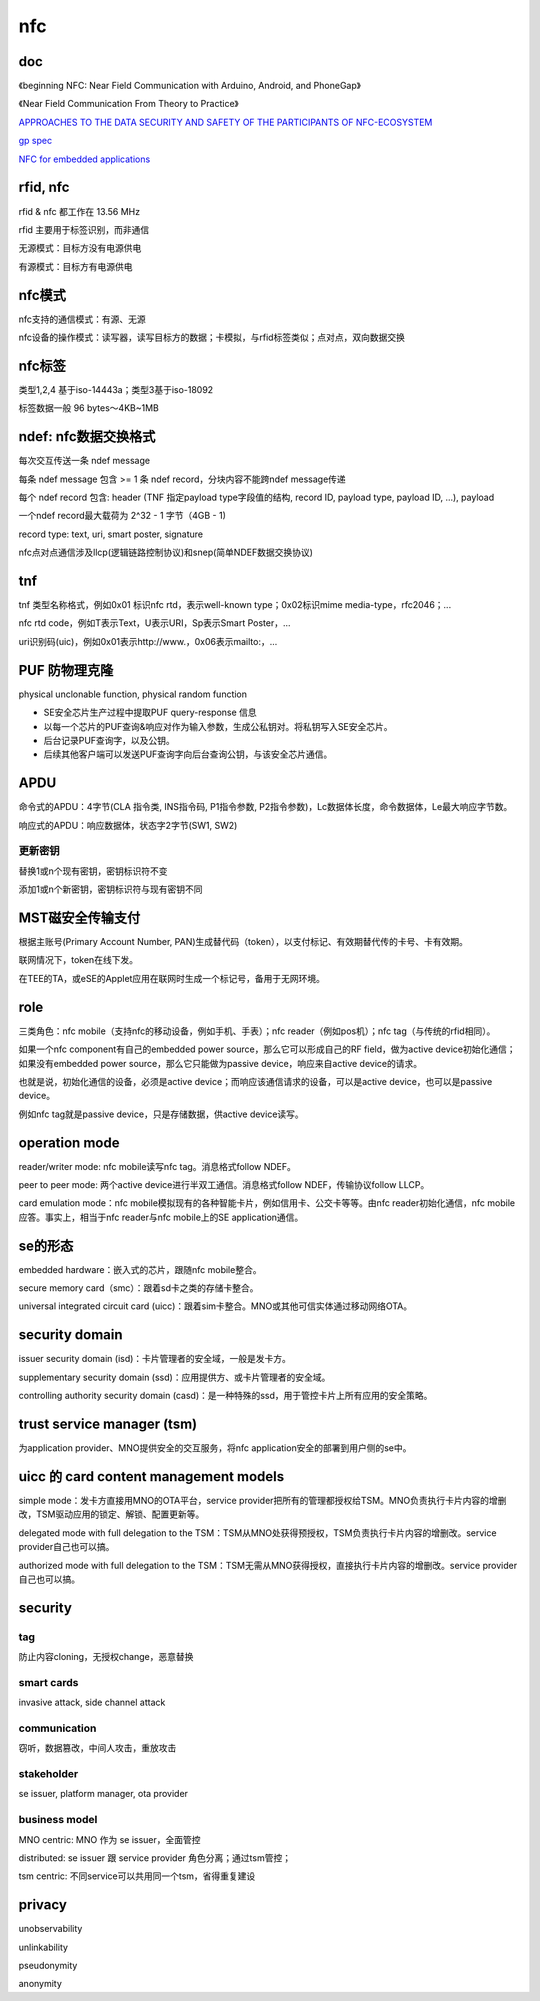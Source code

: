 nfc
#######

doc
==========================================================

《beginning NFC: Near Field Communication with Arduino, Android, and PhoneGap》

《Near Field Communication From Theory to Practice》

`APPROACHES TO THE DATA SECURITY AND SAFETY OF THE PARTICIPANTS OF NFC-ECOSYSTEM <http://www.novacard.ru/en/actual/?id=860>`_

`gp spec <https://globalplatform.org/specs-library/>`_

`NFC for embedded applications <https://www.nxp.com/docs/en/brochure/75017587.pdf>`_

rfid, nfc
==========================================================

rfid & nfc 都工作在 13.56 MHz

rfid 主要用于标签识别，而非通信

无源模式：目标方没有电源供电

有源模式：目标方有电源供电

nfc模式
==========================================================

nfc支持的通信模式：有源、无源

nfc设备的操作模式：读写器，读写目标方的数据；卡模拟，与rfid标签类似；点对点，双向数据交换

nfc标签
==========================================================

类型1,2,4 基于iso-14443a；类型3基于iso-18092

标签数据一般 96 bytes～4KB~1MB

ndef: nfc数据交换格式
==========================================================

每次交互传送一条 ndef message

每条 ndef message 包含 >= 1 条 ndef record，分块内容不能跨ndef message传递

每个 ndef record 包含: header (TNF 指定payload type字段值的结构, record ID, payload type, payload ID, ...), payload

一个ndef record最大载荷为 2^32 - 1 字节（4GB - 1)

record type:  text, uri, smart poster, signature

nfc点对点通信涉及llcp(逻辑链路控制协议)和snep(简单NDEF数据交换协议)

tnf
==========================================================

tnf 类型名称格式，例如0x01 标识nfc rtd，表示well-known type；0x02标识mime media-type，rfc2046；...

nfc rtd code，例如T表示Text，U表示URI，Sp表示Smart Poster，...

uri识别码(uic)，例如0x01表示http://www.，0x06表示mailto:，...

PUF 防物理克隆
==========================================================

physical unclonable function, physical random function

- SE安全芯片生产过程中提取PUF query-response 信息
- 以每一个芯片的PUF查询&响应对作为输入参数，生成公私钥对。将私钥写入SE安全芯片。
- 后台记录PUF查询字，以及公钥。
- 后续其他客户端可以发送PUF查询字向后台查询公钥，与该安全芯片通信。

APDU
==========================================================

命令式的APDU：4字节(CLA 指令类, INS指令码, P1指令参数, P2指令参数)，Lc数据体长度，命令数据体，Le最大响应字节数。

响应式的APDU：响应数据体，状态字2字节(SW1, SW2)

更新密钥
----------------------------------------------------

替换1或n个现有密钥，密钥标识符不变

添加1或n个新密钥，密钥标识符与现有密钥不同

MST磁安全传输支付
==========================================================

根据主账号(Primary Account Number, PAN)生成替代码（token），以支付标记、有效期替代传的卡号、卡有效期。

联网情况下，token在线下发。

在TEE的TA，或eSE的Applet应用在联网时生成一个标记号，备用于无网环境。


role
==========================================================

三类角色：nfc mobile（支持nfc的移动设备，例如手机、手表）；nfc reader（例如pos机）；nfc tag（与传统的rfid相同）。

如果一个nfc component有自己的embedded power source，那么它可以形成自己的RF field，做为active device初始化通信；如果没有embedded power source，那么它只能做为passive device，响应来自active device的请求。

也就是说，初始化通信的设备，必须是active device；而响应该通信请求的设备，可以是active device，也可以是passive device。

例如nfc tag就是passive device，只是存储数据，供active device读写。

operation mode
==========================================================

reader/writer mode: nfc mobile读写nfc tag。消息格式follow NDEF。

peer to peer mode: 两个active device进行半双工通信。消息格式follow NDEF，传输协议follow LLCP。

card emulation mode：nfc mobile模拟现有的各种智能卡片，例如信用卡、公交卡等等。由nfc reader初始化通信，nfc mobile应答。事实上，相当于nfc reader与nfc mobile上的SE application通信。

se的形态
==========================================================

embedded hardware：嵌入式的芯片，跟随nfc mobile整合。

secure memory card（smc）：跟着sd卡之类的存储卡整合。

universal integrated circuit card (uicc)：跟着sim卡整合。MNO或其他可信实体通过移动网络OTA。

security domain
==========================================================

issuer security domain (isd)：卡片管理者的安全域，一般是发卡方。

supplementary security domain (ssd)：应用提供方、或卡片管理者的安全域。

controlling authority security domain (casd)：是一种特殊的ssd，用于管控卡片上所有应用的安全策略。

trust service manager (tsm)
==========================================================

为application provider、MNO提供安全的交互服务，将nfc application安全的部署到用户侧的se中。

uicc 的 card content management models
==========================================================

simple mode：发卡方直接用MNO的OTA平台，service provider把所有的管理都授权给TSM。MNO负责执行卡片内容的增删改，TSM驱动应用的锁定、解锁、配置更新等。

delegated mode with full delegation to the TSM：TSM从MNO处获得预授权，TSM负责执行卡片内容的增删改。service provider自己也可以搞。

authorized mode with full delegation to the TSM：TSM无需从MNO获得授权，直接执行卡片内容的增删改。service provider自己也可以搞。

security
==========================================================

tag
----------------------------------------------------

防止内容cloning，无授权change，恶意替换

smart cards
----------------------------------------------------

invasive attack, side channel attack

communication
----------------------------------------------------

窃听，数据篡改，中间人攻击，重放攻击

stakeholder
----------------------------------------------------

se issuer, platform manager, ota provider

business model
----------------------------------------------------

MNO centric: MNO 作为 se issuer，全面管控

distributed: se issuer 跟 service provider 角色分离；通过tsm管控；

tsm centric: 不同service可以共用同一个tsm，省得重复建设

privacy
==========================================================

unobservability

unlinkability

pseudonymity

anonymity


